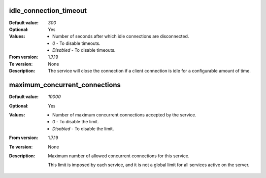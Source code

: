 idle_connection_timeout
^^^^^^^^^^^^^^^^^^^^^^^

:Default value: `300`
:Optional: Yes
:Values: * Number of seconds after which idle connections are disconnected.
         * `0` - To disable timeouts.
         * `Disabled` - To disable timeouts.
:From version: 1.7.19
:To version: None
:Description:
    The service will close the connection if a client connection is idle for
    a configurable amount of time.


maximum_concurrent_connections
^^^^^^^^^^^^^^^^^^^^^^^^^^^^^^

:Default value: `10000`
:Optional: Yes
:Values: * Number of maximum concurrent connections accepted by the service.
         * `0` - To disable the limit.
         * `Disabled` - To disable the limit.
:From version: 1.7.19
:To version: None
:Description:
    Maximum number of allowed concurrent connections for this service.

    This limit is imposed by each service, and it is not a global
    limit for all services active on the server.
